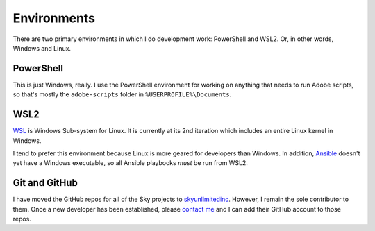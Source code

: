 Environments
============

There are two primary environments in which I do development work:
PowerShell and WSL2. Or, in other words, Windows and Linux.

PowerShell
----------

This is just Windows, really. I use the PowerShell environment for
working on anything that needs to run Adobe scripts, so that's mostly
the ``adobe-scripts`` folder in ``%USERPROFILE%\Documents``.

WSL2
----

`WSL <https://docs.microsoft.com/en-us/windows/wsl/>`__ is Windows
Sub-system for Linux. It is currently at its 2nd iteration which
includes an entire Linux kernel in Windows.

I tend to prefer this environment because Linux is more geared for
developers than Windows. In addition, `Ansible <#62-ansible>`__ doesn't
yet have a Windows executable, so all Ansible playbooks *must* be run
from WSL2.

Git and GitHub
--------------

I have moved the GitHub repos for all of the Sky projects to
`skyunlimitedinc <https://github.com/skyunlimitedinc>`__. However, I
remain the sole contributor to them. Once a new developer has been
established, please `contact me <#7-contact-me>`__ and I can add their
GitHub account to those repos.

